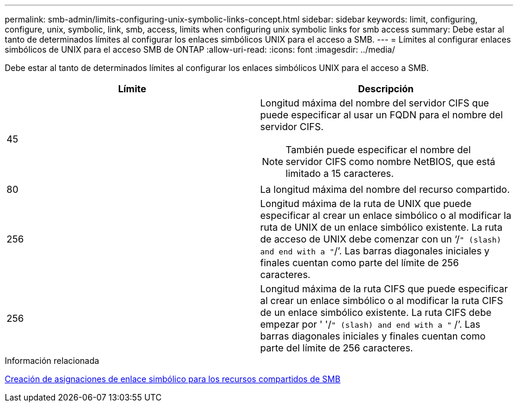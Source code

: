 ---
permalink: smb-admin/limits-configuring-unix-symbolic-links-concept.html 
sidebar: sidebar 
keywords: limit, configuring, configure, unix, symbolic, link, smb, access, limits when configuring unix symbolic links for smb access 
summary: Debe estar al tanto de determinados límites al configurar los enlaces simbólicos UNIX para el acceso a SMB. 
---
= Límites al configurar enlaces simbólicos de UNIX para el acceso SMB de ONTAP
:allow-uri-read: 
:icons: font
:imagesdir: ../media/


[role="lead"]
Debe estar al tanto de determinados límites al configurar los enlaces simbólicos UNIX para el acceso a SMB.

|===
| Límite | Descripción 


 a| 
45
 a| 
Longitud máxima del nombre del servidor CIFS que puede especificar al usar un FQDN para el nombre del servidor CIFS.

[NOTE]
====
También puede especificar el nombre del servidor CIFS como nombre NetBIOS, que está limitado a 15 caracteres.

====


 a| 
80
 a| 
La longitud máxima del nombre del recurso compartido.



 a| 
256
 a| 
Longitud máxima de la ruta de UNIX que puede especificar al crear un enlace simbólico o al modificar la ruta de UNIX de un enlace simbólico existente. La ruta de acceso de UNIX debe comenzar con un '`/`" (slash) and end with a "`/`'. Las barras diagonales iniciales y finales cuentan como parte del límite de 256 caracteres.



 a| 
256
 a| 
Longitud máxima de la ruta CIFS que puede especificar al crear un enlace simbólico o al modificar la ruta CIFS de un enlace simbólico existente. La ruta CIFS debe empezar por ' '/`" (slash) and end with a "` /`'. Las barras diagonales iniciales y finales cuentan como parte del límite de 256 caracteres.

|===
.Información relacionada
xref:create-symbolic-link-mappings-task.adoc[Creación de asignaciones de enlace simbólico para los recursos compartidos de SMB]
